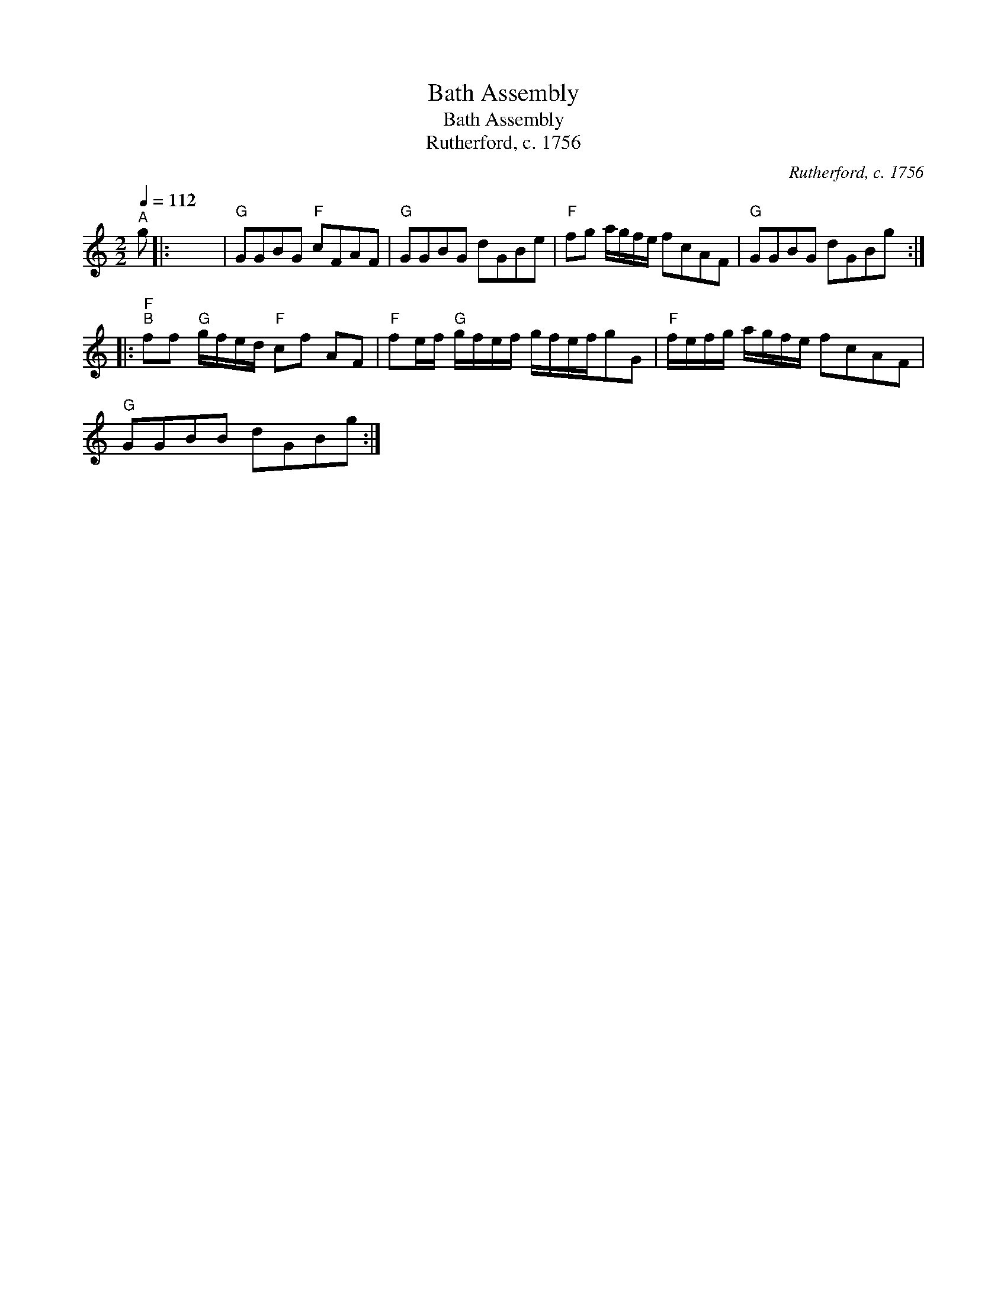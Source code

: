 X:1
T:Bath Assembly
T:Bath Assembly
T:Rutherford, c. 1756
C:Rutherford, c. 1756
L:1/8
Q:1/4=112
M:2/2
K:C
V:1 treble 
V:1
"^A" g |: x8 |"G" GGBG"F" cFAF |"G" GGBG dGBe |"F" fg a/g/f/e/ fcAF |"G" GGBG dGBg :: %6
"F""^B" ff"G" g/f/e/d/"F" cf AF |"F" fe/f/"G" g/f/e/f/ g/f/e/f/gG |"F" f/e/f/g/ a/g/f/e/ fcAF | %9
"G" GGBB dGBg :| %10

